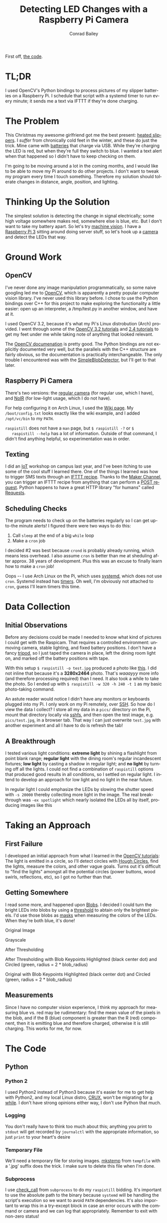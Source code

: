 #+TITLE:       Detecting LED Changes with a Raspberry Pi Camera
#+AUTHOR:      Conrad Bailey
#+KEYWORDS:    raspberry pi, pi, raspicam, camera, python, python2, opencv, led, sms, maker, ifttt, slipper, machine vision, computer vision, arch, linux, systemd, timers
#+TAGS:        Raspberry Pi, Python, OpenCV
#+LANGUAGE:    en
#+OPTIONS:     H:3 num:nil \n:nil ::t |:t ^:nil -:nil f:t *:t <:t toc:nil
#+DESCRIPTION: How I trigger text alerts telling when the LEDs on my slipper batteries indicate a full charge

First off, [[https://github.com/ConradBailey/Slipper-LED-Status-Detector][the code]].

* TL;DR
  I used OpenCV's Python bindings to process pictures of my slipper
  batteries on a Raspberry Pi. I schedule that script with a systemd
  timer to run every minute; it sends me a text via IFTTT if they're
  done charging.

* The Problem
  This Christmas my awesome girlfriend got me the best present: [[https://www.firebox.com/Yeti-Heated-Slippers/p7228?mkt=en-us][heated
  slippers]].
  [[./slippers.jpg]]
  I /suffer/ from chronically cold feet in the winter, and these do
  just the trick. Mine came with [[./battery.jpg][batteries]] that charge via USB. While
  they're charging the LED is red, [[./red.jpg]] but when they're full
  they switch to blue.  [[./blue.jpg]] I wanted a text alert when that
  happened so I didn't have to keep checking on them.

  I'm going to be moving around a lot in the coming months, and I
  would like to be able to move my Pi around to do other projects. I
  don't want to tweak my program every time I touch
  something. Therefore my solution should tolerate changes in
  distance, angle, position, and lighting.

* Thinking Up the Solution
  The simplest solution is detecting the change in signal
  electrically; some high voltage somewhere makes red, somewhere else
  is blue, etc. But I don't want to take my battery apart. So let's
  try [[https://en.wikipedia.org/wiki/Machine_vision][machine vision]]. I have a [[https://www.raspberrypi.org/products/raspberry-pi-3-model-b/][Raspberry Pi 3]] sitting around doing
  server stuff, so let's hook up a [[https://www.raspberrypi.org/products/camera-module/][camera]] and detect the LEDs that
  way.

* Ground Work
** OpenCV
   I've never done any image manipulation programmatically, so some
   naive googling led me to [[http://opencv.org/][OpenCV]], which is apparently a pretty
   popular computer vision library. I've never used this library
   before. I chose to use the Python bindings over C++ for this project
   to make exploring the functionality a little easier: open up an
   interpreter, a /tmp/test.py in another window, and have at it.

   I used OpenCV 3.2, because it's what my Pi's Linux distrobution
   (Arch) provided. I went through some of the [[http://docs.opencv.org/3.2.0/d6/d00/tutorial_py_root.html][OpenCV 3.2 tutorials]]
   and [[http://docs.opencv.org/2.4/doc/tutorials/tutorials.html][2.4 tutorials]] to get my feet under me while taking note of
   anything that looked relevant.

   The [[http://docs.opencv.org/][OpenCV documenation]] is pretty good. The Python bindings are not
   explicitly documented very well, but the parallels with the C++
   structure are fairly obvious, so the documentation is practically
   interchangeable. The only trouble I encountered was with the
   [[http://docs.opencv.org/trunk/d0/d7a/classcv_1_1SimpleBlobDetector.html][SimpleBlobDetector]], but I'll get to that later.

** Raspberry Pi Camera
   There's two versions: the [[https://www.adafruit.com/products/3099][regular camera]] (for regular use, which I
   have), and [[https://www.adafruit.com/products/3100][NoIR]] (for low-light usage, which I do not have).

   For help configuring it on Arch Linux, I used the [[https://wiki.archlinux.org/index.php/Raspberry_Pi#Raspberry_Pi_camera_module][Wiki page]]. My
   ~/boot/config.txt~ looks exactly like the wiki example, and I added
   ~/opt/vc/bin~ to my ~PATH~.

   ~raspistill~ does not have a ~man~ page, but ~$ raspistill -?~ or ~$
   raspistill --help~ has a lot of information. Outside of that
   command, I didn't find anything helpful, so experimentation was in
   order.

** Texting
   I did an [[https://en.wikipedia.org/wiki/Internet_of_things][IoT]] workshop on campus last year, and I've been itching to
   use some of the cool stuff I learned there. One of the things I
   learned was how to trigger SMS texts through an [[https://ifttt.com/discover][IFTTT
   recipe]]. Thanks to the [[https://internal-api.ifttt.com/maker][Maker Channel]], you can trigger an IFTTT
   recipe from anything that can perform a [[https://en.wikipedia.org/wiki/POST_(HTTP)][POST request]]. Python
   happens to have a great HTTP library "for humans" called [[http://docs.python-requests.org/en/master/][Requests]].

** Scheduling Checks
   The program needs to check up on the batteries regularly so I can
   get up-to-the minute alerts! I figured there were two ways to do
   this:

   1. Call ~sleep~ at the end of a big ~while~ loop
   2. Make a ~cron~ job

   I decided #2 was best because ~crond~ is probably already running,
   which means less overhead. I also assume ~cron~ is better than me
   at sheduling after approx. 38 years of development. Plus this was
   an excuse to finally learn how to make a ~cron~ job!

   Oops -- I use Arch Linux on the Pi, which uses [[https://www.freedesktop.org/wiki/Software/systemd/~][systemd]], which does
   not use ~cron~. Systemd instead has [[https://wiki.archlinux.org/index.php/Systemd/Timers][timers]]. Oh well, I'm obviously
   not attached to ~cron~, guess I'll learn timers this time.

* Data Collection
** Initial Observations
   Before any decisions could be made I needed to know what kind of
   pictures I could get with the Raspicam. That requires a controlled
   environment: unmoving camera, stable lighting, and fixed battery
   positions. I don't have a fancy [[https://www.adafruit.com/products/3253][tripod]], so I just taped the camera
   in place, left the dining room light on, and marked off the battery
   positions with tape.
   [[./setup.jpg]]

   With this setup ~$ raspistill -o test.jpg~ produced a photo like
   [[./default-example.jpg][this]]. I did not inline that because it's a *3280x2464*
   photo. That's /waaayyy/ more info (and therefore processing
   required) than I need. It also took a while to take the photo. So I
   ended up with ~$ raspistill -w 320 -h 240 -t 1~ as my basic
   photo-taking command.

   An astute reader would notice I didn't have any monitors or
   keyboards plugged into my Pi. I only work on my Pi remotely, over
   [[https://wiki.archlinux.org/index.php/Secure_Shell][SSH]]. So how do I view the data I collect? I store all my data in a
   ~pics/~ directory on the Pi, mount that directory locally via
   [[https://wiki.archlinux.org/index.php/SSHFS][sshfs]], and then open the test image, e.g. ~pics/test.jpg~, in
   a browser tab. That way I can just overwrite ~test.jpg~ with
   another experiment and all I have to do is refresh the tab!

** A Breakthrough
   I tested various light conditions: *extreme light* by shining a
   flashlight from point blank range; *regular light* with the dining
   room's regular incandescent fixtures; *low light* by casting a
   shadow in regular light; and *no light* by turning off all the
   lights. I could not find a combination of ~raspistill~ options that
   produced good results in all conditions, so I settled on regular
   light. I intend to develop an approach for low light and no light
   in the near future.

   In regular light I could emphasize the LEDs by slowing the shutter
   speed with ~-s 20000~ thereby collecting more light in the
   image. The real breakthrough was ~-ex spotlight~ which nearly
   isolated the LEDs all by itself, producing images like this
   [[./spotlight-example.jpg]]

* Taking an Approach
** First Failure
   I developed an initial approach from what I learned in the [[http://docs.opencv.org/3.2.0/d6/d00/tutorial_py_root.html][OpenCV
   tutorials]]: The light is emitted in a circle, so I'll detect circles
   with [[http://docs.opencv.org/3.2.0/da/d53/tutorial_py_houghcircles.html][Hough Circles]], find the lights, measure the colors, and other
   vague goals. Turns out it's difficult to "find the lights" amongst
   all the potential circles (power buttons, wood swirls, reflections,
   etc), so I got no further than that.

** Getting Somewhere
   I read some more, and happened upon [[https://en.wikipedia.org/wiki/Blob_detection][Blobs]]. I decided I could turn
   the bright LEDs into blobs by using a [[http://docs.opencv.org/3.2.0/d7/d4d/tutorial_py_thresholding.html][threshold]] to abtain only the
   brightest pixels. I'd use those blobs as [[https://en.wikipedia.org/wiki/Mask_(computing)#Image_masks][masks]] when measuring the
   colors of the LEDs. When they're both blue, it's done!

   Original Image
   [[./original.jpg]]

   Grayscale
   [[./gray.jpg]]

   After Thresholding
   [[./thresh.jpg]]

   After Thresholding with Blob Keypoints Highlighted (black center
   dot) and Circled (green, radius = 2 * blob_radius)
   [[./thresh_circles.jpg]]

   Original with Blob Keypoints Highlighted (black center dot) and
   Circled (green, radius = 2 * blob_radius)
   [[./original_circles.jpg]]

** Measurements
   Since I have no computer vision experience, I think my approach for
   measuring blue vs. red may be rudimentary: find the mean value of
   the pixels in the blob, and if the B (blue) component is greater
   than the R (red) component, then it is emitting blue and therefore
   charged, otherwise it is still charging. This works for me, for now.

* The Code
** Python
*** Python 2
    I used Python2 instead of Python3 because it's easier for me to get
    help with Python2, and my local Linux distro, [[https://crux.nu/][CRUX]], won't be
    migrating for [[https://crux.nu/bugs/index.php?do=details&task_id=1339&project=1][a while]]. I don't have strong opinions either way, I
    don't use Python that much.

*** Logging
    You don't really have to think too much about this; anything you
    print to ~stdout~ will get recorded by ~journalctl~ with the
    appropriate information, so just ~print~ to your heart's desire

*** Temporary File
    We'll need a temporary file for storing images. [[https://docs.python.org/2/library/tempfile.html#tempfile.mkstemp][mkstemp]] from
    ~tempfile~ with a '.jpg' suffix does the trick. I make sure to
    delete this file when I'm done.

*** Subprocess
    I use [[https://docs.python.org/2/library/subprocess.html?highlight=subprocess#subprocess.check_call][check_call]] from ~subprocess~ to do my ~raspistill~
    bidding. It's important to use the absolute path to the binary
    because ~systemd~ will be handling the script's execution so we
    want to avoid ~PATH~ dependencies. It's also important to wrap this
    in a try-except block in case an error occurs with the command or
    camera and we can log that appropriately. Remember to exit with
    non-zero status!

*** Lighting Switch
    As I said earlier, I'd like to develop an approach to low-light
    scenarios in the future. To leave this door open, I let ~main()~
    call either ~day()~ or ~night()~ depending on the lighting
    conditions detected. For now I'm detecting the difference by
    measuring the mean value of a grayscale image, my hypothesis being
    that a higher mean correlates to brighter lighting conditions. I'm
    not confident about this method, but it works for now.

*** Image Preparation
    Often you'll find some OpenCV methods require single-channel
    grayscale images, others require multi-channel BGR images, and
    still other's take either one, semmingly at random. Just make sure
    you're reading the docs carefully before reaching out to
    StackOverflow.

    In this step I convert the image to grayscale and apply the
    threshold. I have a variable for each step, i.e. ~original~,
    ~grey~, ~thresh~, etc. I could have jammed a bunch of these into a
    big one-liner, but this makes it easier to debug, step-through,
    and log. I determined the threshold empirically; thanks to ~-ex
    spotlight~ there's a /lot/ of wiggle room here.

*** Blob Detection
    Of vital importance here is setting up your ~params~ in preparation
    for constructing the SBD (SimpleBlobDetector). A careful reading of
    the [[http://docs.opencv.org/trunk/d0/d7a/classcv_1_1SimpleBlobDetector.html][docs]] will show that SBD's default constructor will search for
    dark blobs, but our blobs will be perfectly white (duh, it's a
    binary image), so we need to set ~blobColor = 255~. By virtue of
    the binary image after thresholding we don't need to filter by any
    other values, so set all the filters to ~False~. Finally construct
    your SBD and detect the [[http://docs.opencv.org/master/d2/d29/classcv_1_1KeyPoint.html][keypoints]] corresponding to your blobs.

*** Masking and Measuring
    Now for each keypoint (read blob (read LED)) detected, we want to
    use it as a [[https://en.wikipedia.org/wiki/Mask_(computing)#Image_masks][mask]], measuring the mean BGR value over the masked
    area.

    We'll get the original dimensions using ~.shape()~ (I couldn't find
    documentation for this method, sorry!). Then use those dimensions
    to start our mask with a completely black image using
    [[https://docs.scipy.org/doc/numpy/reference/generated/numpy.zeros.html#numpy.zeros][numpy.zeros()]]. Next we'll draw a white disk (i.e. filled-in [[http://docs.opencv.org/3.2.0/d6/d6e/group__imgproc__draw.html#gaf10604b069374903dbd0f0488cb43670][circle]])
    on the mask at the location of the keypoint/blob/LED using the
    keypoint properties ~pt~ and ~size~ (which is equivalent to the
    diameter of the blob!).

    Now get the [[http://docs.opencv.org/3.2.0/d2/de8/group__core__array.html#ga191389f8a0e58180bb13a727782cd461][mean]] over the masked area, and compare the B and R
    components!

*** Python Wrap-Up
    If any one of them is still charging, i.e. more red than blue, then
    we can just return 0 immediately. If they are all done charging,
    then we need to trigger the IFTTT recipe that sends the text, stop
    the timer, and return 0.

** IFTTT Recipe
*** Sign Up
    If you haven't already, create an [[https://ifttt.com/join][IFTTT]] account. Be careful, IFTTT's
    account creation process is a little, /relaxed/.

*** Create the Recipe
    1. Click on your account name in the top right corner, and in the
       drop down menu choose "New Applet".
    2. Click on the big blue "+ this" link, then choose "Maker", then
       click "Connect".
    3. Choose "Receive a web request". This is the trigger mechanism,
       performed via HTTP POST request.
    4. Enter an event name and press "Create trigger". Mine is
       "slippers_charged". It's pretty arbitrary, but it will end up
       in the URL for the request
    5. Click on the big blue "+ that" link, then choose "SMS", then
       click "Connect".
    6. Enter your phone number in the pop-up window and click "Send
       PIN". Once you get the PIN on your phone, enter it in the
       appropriate field and press "Connect".
    7. Choose "Send me an SMS"
    8. Enter the message you'd like to receive. I didn't use any JSON
       variables, but if I had, they'd be sent via JSON in the request
       and interpreted here. Mine says "Your slippers are done
       charging!". Press "Create action".
    9. Press "Finish".

*** Test the Recipe
    Without signing out of IFTTT, go to the [[https://internal-api.ifttt.com/maker][Maker]] website. It's not
    obvious that this place even exists, but it's useful. On this page
    is your API key, don't share this with anybody! Don't put it in a
    public repo!

    Click on "How to trigger events" or your API key to get
    instructions for testing the recipe. It can be done by entering a
    URL into a browser, or a simple ~curl~ command from the terminal.

*** Add It to the Script
    Right before your ~return~ from ~main()~ in the script, call
    [[http://docs.python-requests.org/en/master/api/#requests.post][requests.post()]] on the trigger URL. That's it!

** Systemd Timer
   The [[https://wiki.archlinux.org/index.php/Systemd/Timers][Arch Wiki]] page is always useful, but I found [[https://jason.the-graham.com/2013/03/06/how-to-use-systemd-timers/][Jason's Blog]] to be
   much more pragmatic.

   My ~timer~ file:
   #+BEGIN_SRC
   [Unit]
   Description=Checks slipper charging status every minute

   [Timer]
   OnBootSec=1min
   OnUnitActiveSec=1min
   Unit=slipper_status.service

   [Install]
   WantedBy=multi-user.target
   #+END_SRC

   My ~service~ file:
   #+BEGIN_SRC
   [Unit]
   Description=Check slipper charging status

   [Service]
   Type=simple
   ExecStart=/home/conrad/pics/imgedit.py
   #+END_SRC

   Start the timer with ~# systemctl start slipper_status.timer~. Make
   sure to end the timer in the script when appropriate with a
   subprocess call to ~systemctl stop slipper_status.timer~. You can
   check on the timer with ~$ systemctl list-timers --all~. You can
   check on the scripts logging output with ~journalctl -e~.
